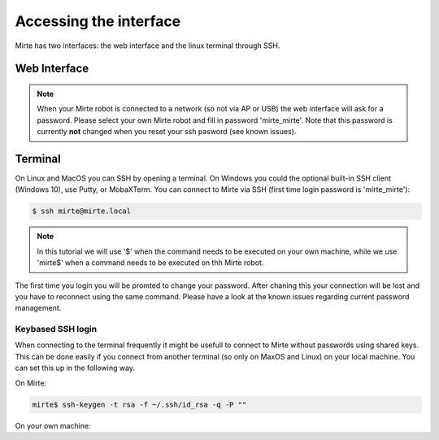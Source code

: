 Accessing the interface
#######################

Mirte has two interfaces: the web interface and the linux terminal through SSH.



Web Interface
=============



.. note::

   When your Mirte robot is connected to a network (so not via AP or USB) the
   web interface will ask for a password. Please select your own Mirte robot
   and fill in password 'mirte_mirte'. Note that this password is currently
   **not** changed when you reset your ssh pasword (see known issues).


Terminal
========

On Linux and MacOS you can SSH by opening a terminal. On Windows you could 
the optional built-in SSH client (Windows 10), use Putty, or MobaXTerm. You can 
connect to Mirte via SSH (first time login password is 'mirte_mirte'):

.. code-block:: bash

    $ ssh mirte@mirte.local


.. note::

   In this tutorial we will use '$' when the command needs to be executed on
   your own machine, while we use 'mirte$' when a command needs to be executed
   on thh Mirte robot.
  

The first time you login you will be promted to change your password. After
chaning this your connection will be lost and you have to reconnect using
the same command. Please have a look at the known issues regarding current
password management.

Keybased SSH login
------------------

When connecting to the terminal frequently it might be usefull to connect
to Mirte without passwords using shared keys. This can be done easily if you
connect from another terminal (so only on MaxOS and Linux) on your local 
machine. You can set this up in the following way.

On Mirte:

.. code-block:: bash

    mirte$ ssh-keygen -t rsa -f ~/.ssh/id_rsa -q -P ""

On your own machine:

.. tabs::

   .. group-tab:: Linux

      .. code-block:: bash

         $ ssh-copy-id mirte@mirte.local

   .. group-tab:: MacOS

      .. code-block:: bash

         $ ssh-copy-id mirte@mirte.local

   .. group-tab:: Windows

      .. code-block:: bash

         > ssh-keygen.exe -t rsa -f ~/.ssh/id_rsa -q -P ""
         > type $env:USERPROFILE\.ssh\id_rsa.pub | ssh mirte@mirte.local "cat >> .ssh/authorized_keys"







